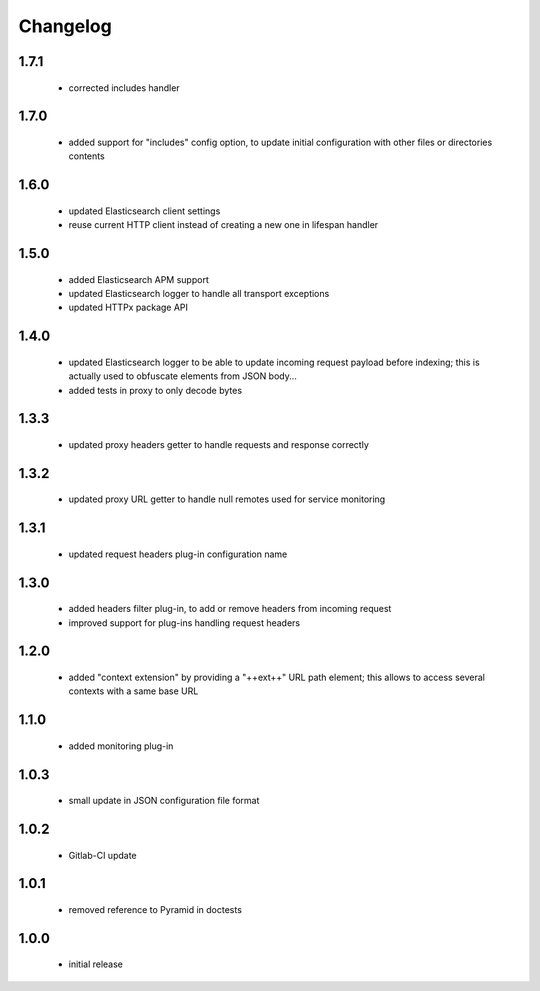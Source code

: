 Changelog
=========

1.7.1
-----
 - corrected includes handler

1.7.0
-----
 - added support for "includes" config option, to update initial configuration
   with other files or directories contents

1.6.0
-----
 - updated Elasticsearch client settings
 - reuse current HTTP client instead of creating a new one in lifespan handler

1.5.0
-----
 - added Elasticsearch APM support
 - updated Elasticsearch logger to handle all transport exceptions
 - updated HTTPx package API

1.4.0
-----
 - updated Elasticsearch logger to be able to update incoming request payload before
   indexing; this is actually used to obfuscate elements from JSON body...
 - added tests in proxy to only decode bytes

1.3.3
-----
 - updated proxy headers getter to handle requests and response correctly

1.3.2
-----
 - updated proxy URL getter to handle null remotes used for service monitoring

1.3.1
-----
 - updated request headers plug-in configuration name

1.3.0
-----
 - added headers filter plug-in, to add or remove headers from incoming request
 - improved support for plug-ins handling request headers

1.2.0
-----
 - added "context extension" by providing a "++ext++" URL path element; this
   allows to access several contexts with a same base URL

1.1.0
-----
 - added monitoring plug-in

1.0.3
-----
 - small update in JSON configuration file format

1.0.2
-----
 - Gitlab-CI update

1.0.1
-----
 - removed reference to Pyramid in doctests

1.0.0
-----
 - initial release
